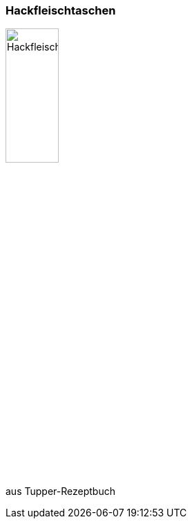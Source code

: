 [id='sec.hackfleischtaschen']

ifdef::env-github[]
:imagesdir: ../../images
endif::[]
ifndef::env-github[]
:imagesdir: images
endif::[]

=== Hackfleischtaschen
image::hackfleischtaschen/hackfleischtaschen.jpg[Hackfleischtaschen, width=30%]

aus Tupper-Rezeptbuch
